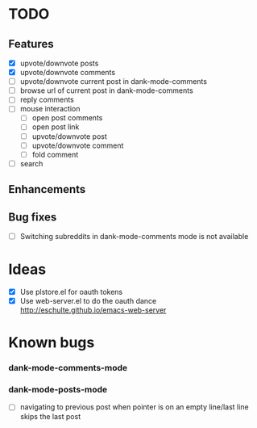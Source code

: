 * TODO
** Features
- [X] upvote/downvote posts
- [X] upvote/downvote comments
- [ ] upvote/downvote current post in dank-mode-comments
- [ ] browse url of current post in dank-mode-comments
- [ ] reply comments
- [ ] mouse interaction
  - [ ] open post comments
  - [ ] open post link
  - [ ] upvote/downvote post
  - [ ] upvote/downvote comment
  - [ ] fold comment
- [ ] search
** Enhancements
** Bug fixes
- [ ] Switching subreddits in dank-mode-comments mode is not available

* Ideas

- [X] Use plstore.el for oauth tokens
- [X] Use web-server.el to do the oauth dance
  http://eschulte.github.io/emacs-web-server

* Known bugs
*** dank-mode-comments-mode
*** dank-mode-posts-mode
- [ ] navigating to previous post when pointer is on an empty
  line/last line skips the last post
